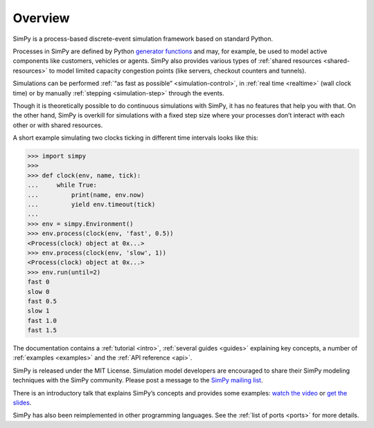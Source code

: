 .. only:: html

    .. figure:: _static/simpy-logo-small.png
        :align: center

        Discrete event simulation for Python

        `News <https://plus.google.com/101634625602509193865>`_ |
        `PyPI <https://pypi.python.org/pypi/simpy>`_ |
        `GitLab <https://gitlab.com/team-simpy/simpy/>`_ |
        `Issues
        <https://gitlab.com/groups/team-simpy/-/issues>`_ |
        `Mailing list <https://groups.google.com/forum/#!forum/python-simpy>`_

========
Overview
========

.. only:: html

    .. sidebar:: Documentation

        :ref:`Tutorial <intro>`
            learn the basics of SimPy in just a couple of minutes

        :ref:`Topical Guides <guides>`
            guides covering various features of SimPy in-depth

        :ref:`Examples <examples>`
            usage examples for SimPy

        :ref:`API Reference <api>`
            detailed description of SimPy’s API

        :ref:`Contents <contents>`
            for a complete overview

        :ref:`About <about>`
            non-technical stuff (history, change logs, ports, …)

SimPy is a process-based discrete-event simulation framework based on standard
Python.

Processes in SimPy are defined by Python `generator functions
<http://docs.python.org/3/glossary.html#term-generator>`_ and may, for example,
be used to model active components like customers, vehicles or agents.  SimPy
also provides various types of :ref:`shared resources <shared-resources>` to
model limited capacity congestion points (like servers, checkout counters and
tunnels).

Simulations can be performed :ref:`“as fast as possible” <simulation-control>`,
in :ref:`real time <realtime>` (wall clock time) or by manually :ref:`stepping
<simulation-step>` through the events.

Though it is theoretically possible to do continuous simulations with SimPy, it
has no features that help you with that. On the other hand, SimPy is overkill
for simulations with a fixed step size where your processes don’t interact with
each other or with shared resources.

A short example simulating two clocks ticking in different time intervals looks
like this:

>>> import simpy
>>>
>>> def clock(env, name, tick):
...     while True:
...         print(name, env.now)
...         yield env.timeout(tick)
...
>>> env = simpy.Environment()
>>> env.process(clock(env, 'fast', 0.5))
<Process(clock) object at 0x...>
>>> env.process(clock(env, 'slow', 1))
<Process(clock) object at 0x...>
>>> env.run(until=2)
fast 0
slow 0
fast 0.5
slow 1
fast 1.0
fast 1.5

The documentation contains a :ref:`tutorial <intro>`, :ref:`several guides
<guides>` explaining key concepts, a number of :ref:`examples
<examples>` and the :ref:`API reference <api>`.

SimPy is released under the MIT License. Simulation model developers are
encouraged to share their SimPy modeling techniques with the SimPy community.
Please post a message to the `SimPy mailing list
<https://groups.google.com/forum/#!forum/python-simpy>`_.

There is an introductory talk that explains SimPy’s concepts and provides some
examples: `watch the video <https://www.youtube.com/watch?v=Bk91DoAEcjY>`_ or
`get the slides <http://stefan.sofa-rockers.org/downloads/simpy-ep14.pdf>`_.

SimPy has also been reimplemented in other programming languages. See the
:ref:`list of ports <ports>` for more details.
